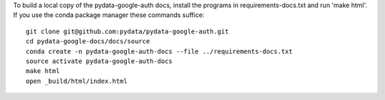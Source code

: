 To build a local copy of the pydata-google-auth docs, install the programs in
requirements-docs.txt and run 'make html'. If you use the conda package manager
these commands suffice::

  git clone git@github.com:pydata/pydata-google-auth.git
  cd pydata-google-docs/docs/source
  conda create -n pydata-google-auth-docs --file ../requirements-docs.txt
  source activate pydata-google-auth-docs
  make html
  open _build/html/index.html
